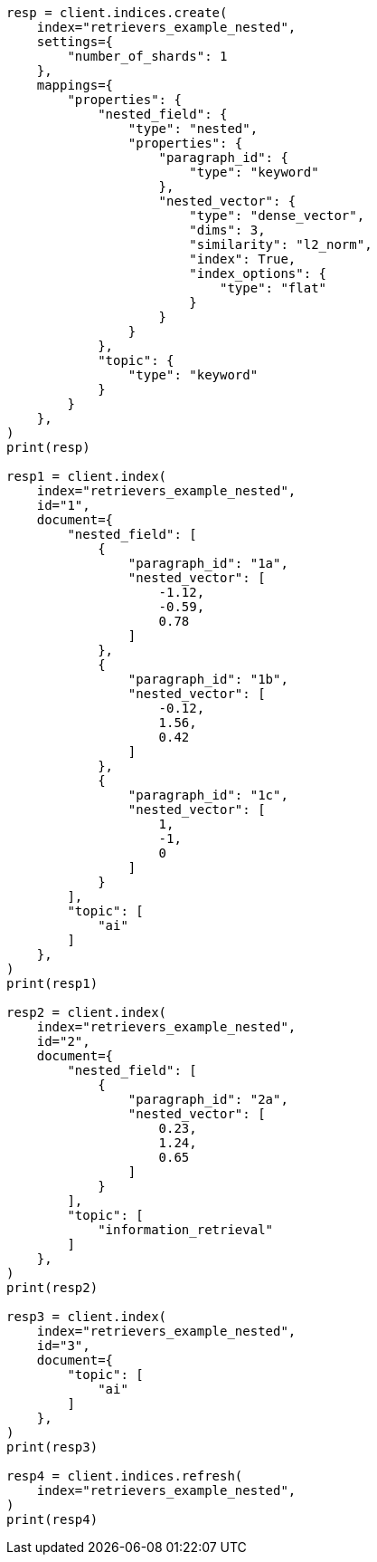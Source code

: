 // This file is autogenerated, DO NOT EDIT
// search/search-your-data/retrievers-examples.asciidoc:465

[source, python]
----
resp = client.indices.create(
    index="retrievers_example_nested",
    settings={
        "number_of_shards": 1
    },
    mappings={
        "properties": {
            "nested_field": {
                "type": "nested",
                "properties": {
                    "paragraph_id": {
                        "type": "keyword"
                    },
                    "nested_vector": {
                        "type": "dense_vector",
                        "dims": 3,
                        "similarity": "l2_norm",
                        "index": True,
                        "index_options": {
                            "type": "flat"
                        }
                    }
                }
            },
            "topic": {
                "type": "keyword"
            }
        }
    },
)
print(resp)

resp1 = client.index(
    index="retrievers_example_nested",
    id="1",
    document={
        "nested_field": [
            {
                "paragraph_id": "1a",
                "nested_vector": [
                    -1.12,
                    -0.59,
                    0.78
                ]
            },
            {
                "paragraph_id": "1b",
                "nested_vector": [
                    -0.12,
                    1.56,
                    0.42
                ]
            },
            {
                "paragraph_id": "1c",
                "nested_vector": [
                    1,
                    -1,
                    0
                ]
            }
        ],
        "topic": [
            "ai"
        ]
    },
)
print(resp1)

resp2 = client.index(
    index="retrievers_example_nested",
    id="2",
    document={
        "nested_field": [
            {
                "paragraph_id": "2a",
                "nested_vector": [
                    0.23,
                    1.24,
                    0.65
                ]
            }
        ],
        "topic": [
            "information_retrieval"
        ]
    },
)
print(resp2)

resp3 = client.index(
    index="retrievers_example_nested",
    id="3",
    document={
        "topic": [
            "ai"
        ]
    },
)
print(resp3)

resp4 = client.indices.refresh(
    index="retrievers_example_nested",
)
print(resp4)
----
